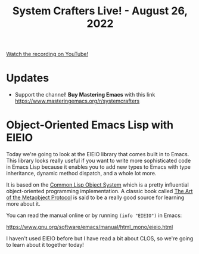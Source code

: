 #+title: System Crafters Live! - August 26, 2022

[[yt:dCmyMCfmUhQ][Watch the recording on YouTube!]]

* Updates

- Support the channel!  *Buy Mastering Emacs* with this link https://www.masteringemacs.org/r/systemcrafters

* Object-Oriented Emacs Lisp with EIEIO

Today we're going to look at the EIEIO library that comes built in to Emacs.  This library looks really useful if you want to write more sophisticated code in Emacs Lisp because it enables you to add new types to Emacs with type inheritance, dynamic method dispatch, and a whole lot more.

It is based on the [[https://en.wikipedia.org/wiki/Common_Lisp_Object_System][Common Lisp Object System]] which is a pretty influential object-oriented programming implementation.  A classic book called [[https://amzn.to/3R5q1Mw][The Art of the Metaobject Protocol]] is said to be a really good source for learning more about it.

You can read the manual online or by running =(info "EIEIO")= in Emacs:

https://www.gnu.org/software/emacs/manual/html_mono/eieio.html

I haven't used EIEIO before but I have read a bit about CLOS, so we're going to learn about it together today!
